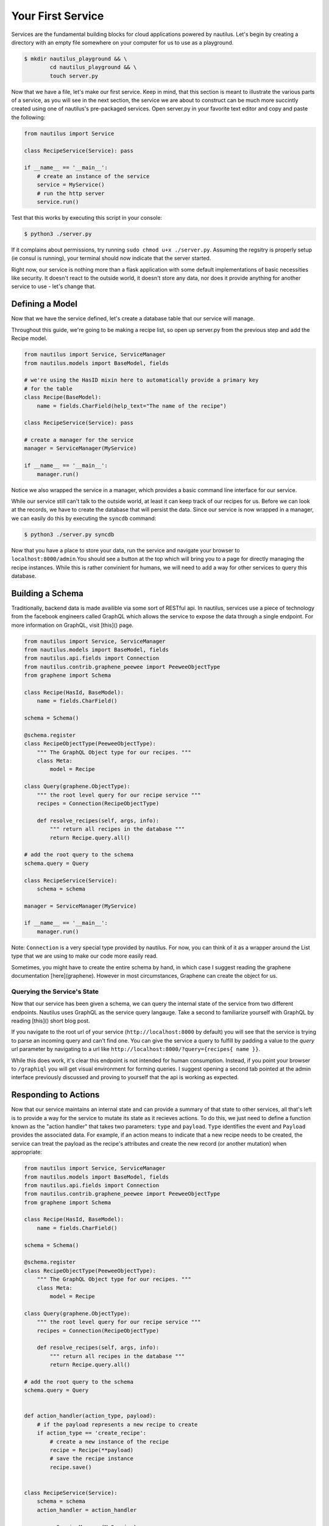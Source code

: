 Your First Service
===================

Services are the fundamental building blocks for cloud applications powered by
nautilus. Let's begin by creating a directory with an empty file somewhere on
your computer for us to use as a playground.

.. code-block:: bash

    $ mkdir nautilus_playground && \
            cd nautilus_playground && \
            touch server.py

Now that we have a file, let's make our first service. Keep in mind, that
this section is meant to illustrate the various parts of a service, as you
will see in the next section, the service we are about to construct can be
much more succintly created using one of nautilus's pre-packaged services.
Open server.py in your favorite text editor and copy and paste the following:

.. code-block:: python

    from nautilus import Service

    class RecipeService(Service): pass

    if __name__ == '__main__':
        # create an instance of the service
        service = MyService()
        # run the http server
        service.run()


Test that this works by executing this script in your console:

.. code-block:: bash

    $ python3 ./server.py


If it complains about permissions, try running ``sudo chmod u+x ./server.py``.
Assuming the regsitry is properly setup (ie consul is running), your terminal
should now indicate that the server started.


Right now, our service is nothing more than a flask application with some
default implementations of basic necessities like security. It doesn't react
to the outside world, it doesn't store any data, nor does it provide
anything for another service to use - let's change that.


Defining a Model
------------------

Now that we have the service defined, let's create a database table
that our service will manage. 

Throughout this guide, we're going to be making a recipe list, so open up
server.py from the previous step and add the Recipe model.

.. code-block:: python

    from nautilus import Service, ServiceManager
    from nautilus.models import BaseModel, fields

    # we're using the HasID mixin here to automatically provide a primary key
    # for the table
    class Recipe(BaseModel):
        name = fields.CharField(help_text="The name of the recipe")

    class RecipeService(Service): pass

    # create a manager for the service
    manager = ServiceManager(MyService)

    if __name__ == '__main__':
        manager.run()


Notice we also wrapped the service in a manager, which provides a basic
command line interface for our service.

While our service still can't talk to the outside world, at least it can keep
track of our recipes for us.  Before we can look at the records, we have to
create the database that will persist the data. Since our service is now
wrapped in a manager, we can easily do this by executing the ``syncdb``
command:

.. code-block:: bash

    $ python3 ./server.py syncdb

Now that you have a place to store your data, run the service and navigate your
browser to ``localhost:8000/admin``.You should see a button at the top which
will bring you to a page for directly managing the recipe instances. While this
is rather convinient for humans, we will need to add a way for other services
to query this database.


Building a Schema
-------------------

Traditionally, backend data is made availible via some sort of RESTful api. In
nautilus, services use a piece of technology from the facebook engineers called
GraphQL which allows the service to expose the data through a single endpoint.
For more information on GraphQL, visit [this]() page.

.. code-block:: python

    from nautilus import Service, ServiceManager
    from nautilus.models import BaseModel, fields
    from nautilus.api.fields import Connection
    from nautilus.contrib.graphene_peewee import PeeweeObjectType
    from graphene import Schema

    class Recipe(HasId, BaseModel):
        name = fields.CharField()

    schema = Schema()

    @schema.register
    class RecipeObjectType(PeeweeObjectType):
        """ The GraphQL Object type for our recipes. """
        class Meta:
            model = Recipe

    class Query(graphene.ObjectType):
        """ the root level query for our recipe service """
        recipes = Connection(RecipeObjectType)

        def resolve_recipes(self, args, info):
            """ return all recipes in the database """
            return Recipe.query.all()

    # add the root query to the schema
    schema.query = Query

    class RecipeService(Service):
        schema = schema

    manager = ServiceManager(MyService)

    if __name__ == '__main__':
        manager.run()


Note: ``Connection`` is a very special type provided by nautilus.
For now, you can think of it as a wrapper around the List type that
we are using to make our code more easily read.

Sometimes, you might have to create the entire schema by hand, in which case
I suggest reading the graphene documentation [here](graphene). However in most
circumstances, Graphene can create the object for us.


Querying the Service's State
^^^^^^^^^^^^^^^^^^^^^^^^^^^^^

Now that our service has been given a schema, we can query the internal state
of the service from two different endpoints. Nautilus uses GraphQL as the
service query langauge. Take a second to familiarize yourself with GraphQL
by reading [this]() short blog post.

If you navigate to the root url of your service (``http://localhost:8000`` by
default) you will see that the service  is trying to parse an incoming
query and can't find one. You can give the service a query to fulfill by
padding a value to the `query` url parameter by navigating to a url like
``http://localhost:8000/?query={recipes{ name }}``.

While this does work, it's clear this endpoint is not intended for human
consumption. Instead, if you point your browser to ``/graphiql`` you will
get visual environment for forming queries. I suggest opening a second tab
pointed at the admin interface previously discussed and proving to yourself
that the api is working as expected.


Responding to Actions
-----------------------

Now that our service maintains an internal state and can provide a summary of
that state to other services, all that's left is to provide a way for the
service to mutate its state as it recieves actions. To do this, we
just need to define a function known as the "action handler" that
takes two parameters: ``type`` and ``payload``. ``Type`` identifies
the event and  ``Payload`` provides the associated data. For example,
if an action means to indicate that a new recipe needs to be created,
the service can treat the payload as the recipe's attributes and create
the new record (or another mutation) when appropriate:


.. code-block:: python

    from nautilus import Service, ServiceManager
    from nautilus.models import BaseModel, fields
    from nautilus.api.fields import Connection
    from nautilus.contrib.graphene_peewee import PeeweeObjectType
    from graphene import Schema

    class Recipe(HasId, BaseModel):
        name = fields.CharField()

    schema = Schema()

    @schema.register
    class RecipeObjectType(PeeweeObjectType):
        """ The GraphQL Object type for our recipes. """
        class Meta:
            model = Recipe

    class Query(graphene.ObjectType):
        """ the root level query for our recipe service """
        recipes = Connection(RecipeObjectType)

        def resolve_recipes(self, args, info):
            """ return all recipes in the database """
            return Recipe.query.all()

    # add the root query to the schema
    schema.query = Query


    def action_handler(action_type, payload):
        # if the payload represents a new recipe to create
        if action_type == 'create_recipe':
            # create a new instance of the recipe
            recipe = Recipe(**payload)
            # save the recipe instance
            recipe.save()


    class RecipeService(Service):
        schema = schema
        action_handler = action_handler

    manager = ServiceManager(MyService)

    if __name__ == '__main__':
        manager.run()

Feel free to test this by....

Congratulations! You have finally pieced together a complete nautilus service.
Now other entities in your cloud (like another service or even a javascript
client) can create, persist, and retrieve recipes without maintaining the data
themselves. In the next section you will learn how to create services based
off of pre-packages ones as well as keep track of a relationships between
different services in your cloud.
